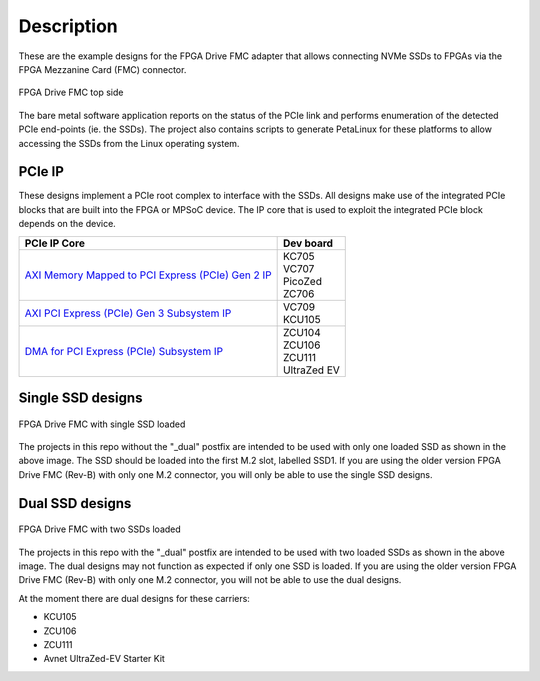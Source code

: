 ============
Description
============

These are the example designs for the FPGA Drive FMC adapter that allows connecting
NVMe SSDs to FPGAs via the FPGA Mezzanine Card (FMC) connector.

.. figure:: images/fpga-drive-fmc.jpg
    :align: center
    :name: fpga-drive-fmc
    
    FPGA Drive FMC top side
    
The bare metal software application reports on the status of the PCIe link and 
performs enumeration of the detected PCIe end-points (ie. the SSDs). The project also contains
scripts to generate PetaLinux for these platforms to allow accessing the SSDs from the Linux
operating system.

PCIe IP
=======

These designs implement a PCIe root complex to interface with the SSDs. All designs make use of the integrated
PCIe blocks that are built into the FPGA or MPSoC device. The IP core that is used to exploit the integrated PCIe
block depends on the device.

+-----------------------------------------------------------------------------------------------------------------------------------------+------------------+
| PCIe IP Core                                                                                                                            | Dev board        |
+=========================================================================================================================================+==================+
| `AXI Memory Mapped to PCI Express (PCIe) Gen 2 IP <https://www.xilinx.com/products/intellectual-property/axi_pcie.html>`_               | | KC705          |
|                                                                                                                                         | | VC707          |
|                                                                                                                                         | | PicoZed        |
|                                                                                                                                         | | ZC706          |
+-----------------------------------------------------------------------------------------------------------------------------------------+------------------+
| `AXI PCI Express (PCIe) Gen 3 Subsystem IP <https://www.xilinx.com/products/intellectual-property/axi_pcie_gen3.html>`_                 | | VC709          |
|                                                                                                                                         | | KCU105         |
+-----------------------------------------------------------------------------------------------------------------------------------------+------------------+
| `DMA for PCI Express (PCIe) Subsystem IP <https://www.xilinx.com/products/intellectual-property/pcie-dma.html>`_                        | | ZCU104         |
|                                                                                                                                         | | ZCU106         |
|                                                                                                                                         | | ZCU111         |
|                                                                                                                                         | | UltraZed EV    |
+-----------------------------------------------------------------------------------------------------------------------------------------+------------------+

Single SSD designs
==================

.. figure:: images/fpga-drive-fmc-single-load.jpg
    :align: center
    :name: fpga-drive-fmc-single-load
    
    FPGA Drive FMC with single SSD loaded
    
The projects in this repo without the "_dual" postfix are intended to be used with only one loaded SSD as
shown in the above image. The SSD should be loaded into the first M.2 slot, labelled SSD1. If you are using 
the older version FPGA Drive FMC (Rev-B) with only one M.2 connector, you will only be able to use the single SSD designs.

Dual SSD designs
================

.. figure:: images/fpga-drive-fmc-dual-load.jpg
    :align: center
    :name: fpga-drive-fmc-dual-load
    
    FPGA Drive FMC with two SSDs loaded

The projects in this repo with the "_dual" postfix are intended to be used with two loaded SSDs as shown
in the above image. The dual designs may not function as expected if only one SSD is loaded. If you are using the 
older version FPGA Drive FMC (Rev-B) with only one M.2 connector, you will not be able to use the dual designs.

At the moment there are dual designs for these carriers:

* KCU105
* ZCU106
* ZCU111
* Avnet UltraZed-EV Starter Kit

